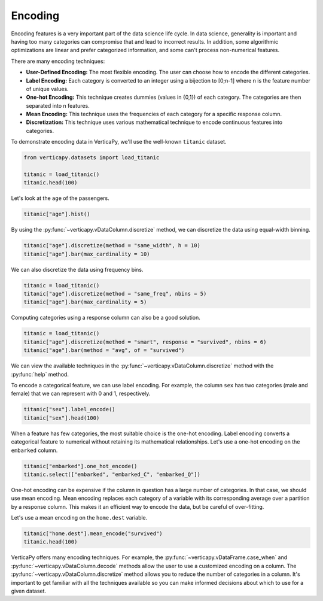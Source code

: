 .. _user_guide.data_preparation.encoding:

=========
Encoding
=========

Encoding features is a very important part of the data science life cycle. In data science, generality is important and having too many categories can compromise that and lead to incorrect results. In addition, some algorithmic optimizations are linear and prefer categorized information, and some can't process non-numerical features.

There are many encoding techniques:

- **User-Defined Encoding:** The most flexible encoding. The user can choose how to encode the different categories.
- **Label Encoding:** Each category is converted to an integer using a bijection to [0;n-1] where n is the feature number of unique values.
- **One-hot Encoding:** This technique creates dummies (values in {0,1}) of each category. The categories are then separated into n features.
- **Mean Encoding:** This technique uses the frequencies of each category for a specific response column.
- **Discretization:** This technique uses various mathematical technique to encode continuous features into categories.

To demonstrate encoding data in VerticaPy, we'll use the well-known ``titanic`` dataset.

.. code-block:: python

    from verticapy.datasets import load_titanic

    titanic = load_titanic()
    titanic.head(100)

.. ipython:: python
    :suppress:

    from verticapy.datasets import load_titanic
    titanic = load_titanic()
    res = titanic.head(100)
    html_file = open("SPHINX_DIRECTORY/figures/ug_dp_table_encoding_1.html", "w")
    html_file.write(res._repr_html_())
    html_file.close()

.. raw:: html
    :file: SPHINX_DIRECTORY/figures/ug_dp_table_encoding_1.html

Let's look at the ``age`` of the passengers.

.. code-block:: python

    titanic["age"].hist()

.. ipython:: python
    :suppress:
    :okwarning:

    import verticapy
    verticapy.set_option("plotting_lib", "plotly")
    fig = titanic["age"].hist()
    fig.write_html("SPHINX_DIRECTORY/figures/ug_dp_plot_encoding_2.html")

.. raw:: html
    :file: SPHINX_DIRECTORY/figures/ug_dp_plot_encoding_2.html

By using the :py:func:`~verticapy.vDataColumn.discretize` method, we can discretize the data using equal-width binning.

.. code-block:: python

    titanic["age"].discretize(method = "same_width", h = 10)
    titanic["age"].bar(max_cardinality = 10)

.. ipython:: python
    :suppress:
    :okwarning:

    titanic["age"].discretize(method = "same_width", h = 10)
    import verticapy
    verticapy.set_option("plotting_lib", "plotly")
    fig = titanic["age"].bar(max_cardinality = 10, width = 900)
    fig.write_html("SPHINX_DIRECTORY/figures/ug_dp_plot_encoding_3.html")

.. raw:: html
    :file: SPHINX_DIRECTORY/figures/ug_dp_plot_encoding_3.html

We can also discretize the data using frequency bins.

.. code-block:: python

    titanic = load_titanic()
    titanic["age"].discretize(method = "same_freq", nbins = 5)
    titanic["age"].bar(max_cardinality = 5)

.. ipython:: python
    :suppress:
    :okwarning:

    titanic = load_titanic()
    titanic["age"].discretize(method = "same_freq", nbins = 5)
    import verticapy
    verticapy.set_option("plotting_lib", "plotly")
    fig = titanic["age"].bar(max_cardinality = 5)
    fig.write_html("SPHINX_DIRECTORY/figures/ug_dp_plot_encoding_4.html")

.. raw:: html
    :file: SPHINX_DIRECTORY/figures/ug_dp_plot_encoding_4.html

Computing categories using a response column can also be a good solution.

.. code-block:: python

    titanic = load_titanic()
    titanic["age"].discretize(method = "smart", response = "survived", nbins = 6)
    titanic["age"].bar(method = "avg", of = "survived")

.. ipython:: python
    :suppress:
    :okwarning:

    titanic = load_titanic()
    titanic["age"].discretize(method = "smart", response = "survived", nbins = 6)
    import verticapy
    verticapy.set_option("plotting_lib", "plotly")
    fig = titanic["age"].bar(method = "avg", of = "survived")
    fig.write_html("SPHINX_DIRECTORY/figures/ug_dp_plot_encoding_5.html")

.. raw:: html
    :file: SPHINX_DIRECTORY/figures/ug_dp_plot_encoding_5.html

We can view the available techniques in the :py:func:`~verticapy.vDataColumn.discretize` method with the :py:func:`help` method.

.. ipython:: python

    help(titanic["age"].discretize)

To encode a categorical feature, we can use label encoding. For example, the column ``sex`` has two categories (male and female) that we can represent with 0 and 1, respectively.

.. code-block:: python

    titanic["sex"].label_encode()
    titanic["sex"].head(100)

.. ipython:: python
    :suppress:

    titanic["sex"].label_encode()
    res = titanic["sex"].head(100)
    html_file = open("SPHINX_DIRECTORY/figures/ug_dp_table_encoding_6.html", "w")
    html_file.write(res._repr_html_())
    html_file.close()

.. raw:: html
    :file: SPHINX_DIRECTORY/figures/ug_dp_table_encoding_6.html

When a feature has few categories, the most suitable choice is the one-hot encoding. Label encoding converts a categorical feature to numerical without retaining its mathematical relationships. Let's use a one-hot encoding on the ``embarked`` column.

.. code-block:: python

    titanic["embarked"].one_hot_encode()
    titanic.select(["embarked", "embarked_C", "embarked_Q"])

.. ipython:: python
    :suppress:

    titanic["embarked"].one_hot_encode()
    res = titanic.select(["embarked", "embarked_C", "embarked_Q"])
    html_file = open("SPHINX_DIRECTORY/figures/ug_dp_table_encoding_7.html", "w")
    html_file.write(res._repr_html_())
    html_file.close()

.. raw:: html
    :file: SPHINX_DIRECTORY/figures/ug_dp_table_encoding_7.html

One-hot encoding can be expensive if the column in question has a large number of categories. In that case, we should use mean encoding. Mean encoding replaces each category of a variable with its corresponding average over a partition by a response column. This makes it an efficient way to encode the data, but be careful of over-fitting.

Let's use a mean encoding on the ``home.dest`` variable.

.. code-block:: python

    titanic["home.dest"].mean_encode("survived")
    titanic.head(100)

.. ipython:: python
    :suppress:

    titanic["home.dest"].mean_encode("survived")
    res = titanic.head(100)
    html_file = open("SPHINX_DIRECTORY/figures/ug_dp_table_encoding_8.html", "w")
    html_file.write(res._repr_html_())
    html_file.close()

.. raw:: html
    :file: SPHINX_DIRECTORY/figures/ug_dp_table_encoding_8.html

VerticaPy offers many encoding techniques. For example, the :py:func:`~verticapy.vDataFrame.case_when` and :py:func:`~verticapy.vDataColumn.decode` methods allow the user to use a customized encoding on a column. The :py:func:`~verticapy.vDataColumn.discretize` method allows you to reduce the number of categories in a column. It's important to get familiar with all the techniques available so you can make informed decisions about which to use for a given dataset.